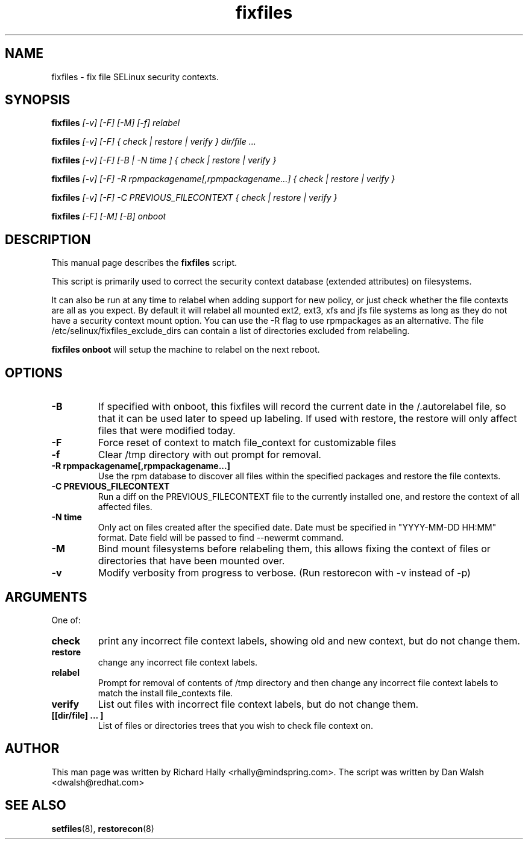 .TH "fixfiles" "8" "2002031409" "" ""
.SH "NAME"
fixfiles \- fix file SELinux security contexts.

.SH "SYNOPSIS"
.na

.B fixfiles
.I [\-v] [\-F] [-M] [\-f] relabel

.B fixfiles
.I [\-v] [\-F] { check | restore | verify } dir/file ...

.B fixfiles
.I [\-v] [\-F] [\-B | \-N time ] { check | restore | verify }

.B fixfiles 
.I [\-v] [\-F] \-R rpmpackagename[,rpmpackagename...] { check | restore | verify }

.B fixfiles
.I [\-v] [\-F] \-C PREVIOUS_FILECONTEXT  { check | restore | verify }

.B fixfiles
.I [-F] [-M] [-B] onboot

.ad

.SH "DESCRIPTION"
This manual page describes the
.BR fixfiles
script.
.P
This script is primarily used to correct the security context
database (extended attributes) on filesystems.  
.P
It can also be run at any time to relabel when adding support for
new policy, or  just check whether the file contexts are all
as you expect.  By default it will relabel all mounted ext2, ext3, xfs and 
jfs file systems as long as they do not have a security context mount 
option.  You can use the \-R flag to use rpmpackages as an alternative.
The file /etc/selinux/fixfiles_exclude_dirs can contain a list of directories
excluded from relabeling.
.P
.B fixfiles onboot 
will setup the machine to relabel on the next reboot.

.SH "OPTIONS"
.TP 
.B \-B
If specified with onboot, this fixfiles will record the current date in the /.autorelabel file, so that it can be used later to speed up labeling. If used with restore, the restore will only affect files that were modified today.
.TP
.B \-F
Force reset of context to match file_context for customizable files

.TP 
.B \-f
Clear /tmp directory with out prompt for removal.

.TP 
.B \-R rpmpackagename[,rpmpackagename...]
Use the rpm database to discover all files within the specified packages and restore the file contexts.
.TP
.B \-C PREVIOUS_FILECONTEXT
Run a diff on  the PREVIOUS_FILECONTEXT file to the currently installed one, and restore the context of all affected files.

.TP 
.B \-N time
Only act on files created after the specified date.  Date must be specified in
"YYYY\-MM\-DD HH:MM" format.  Date field will be passed to find \-\-newermt command.

.TP
.B \-M
Bind mount filesystems before relabeling them, this allows fixing the context of files or directories that have been mounted over.

.TP
.B -v
Modify verbosity from progress to verbose. (Run restorecon with \-v instead of \-p)

.SH "ARGUMENTS"
One of:
.TP 
.B check
print any incorrect file context labels, showing old and new context, but do not change them.
.TP 
.B restore
change any incorrect file context labels.
.TP 
.B relabel
Prompt for removal of contents of /tmp directory and then change any incorrect file context labels to match the install file_contexts file.
.TP 
.B verify
List out files with incorrect file context labels, but do not change them.
.TP 
.B [[dir/file] ... ] 
List of files or directories trees that you wish to check file context on.

.SH "AUTHOR"
This man page was written by Richard Hally <rhally@mindspring.com>.
The script  was written by Dan Walsh <dwalsh@redhat.com>

.SH "SEE ALSO"
.BR setfiles (8),
.BR restorecon (8)

